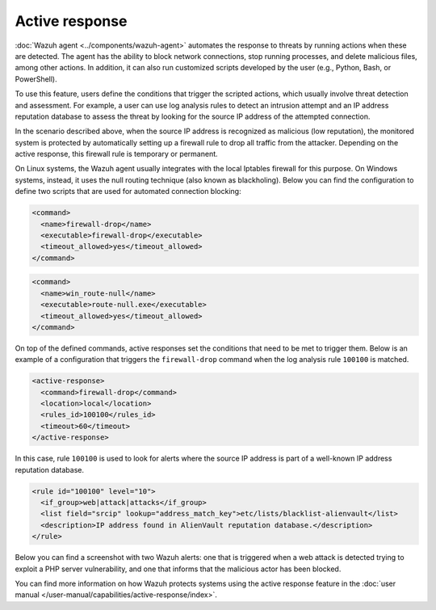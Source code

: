 .. Copyright (C) 2015, Wazuh, Inc.

.. meta::
  :description: Check out a use case about Incident Response, one of the key capabilities of the Wazuh platform. Learn more about it in this section of our documentation.

Active response
===============

:doc:`Wazuh agent <../components/wazuh-agent>` automates the response to threats by running actions when these are detected. The agent has the ability to block network connections, stop running processes, and delete malicious files, among other actions. In addition, it can also run customized scripts developed by the user (e.g., Python, Bash, or PowerShell).

To use this feature, users define the conditions that trigger the scripted actions, which usually involve threat detection and assessment. For example, a user can use log analysis rules to detect an intrusion attempt and an IP address reputation database to assess the threat by looking for the source IP address of the attempted connection.

In the scenario described above, when the source IP address is recognized as malicious (low reputation), the monitored system is protected by automatically setting up a firewall rule to drop all traffic from the attacker. Depending on the active response, this firewall rule is temporary or permanent.

On Linux systems, the Wazuh agent usually integrates with the local Iptables firewall for this purpose. On Windows systems, instead, it uses the null routing technique (also known as blackholing). Below you can find the configuration to define two scripts that are used for automated connection blocking:

.. code-block:: xml

    <command>
      <name>firewall-drop</name>
      <executable>firewall-drop</executable>
      <timeout_allowed>yes</timeout_allowed>
    </command>

.. code-block:: xml

    <command>
      <name>win_route-null</name>
      <executable>route-null.exe</executable>
      <timeout_allowed>yes</timeout_allowed>
    </command>

On top of the defined commands, active responses set the conditions that need to be met to trigger them. Below is an example of a configuration that triggers the ``firewall-drop`` command when the log analysis rule ``100100`` is matched.

.. code-block:: xml

    <active-response>
      <command>firewall-drop</command>
      <location>local</location>
      <rules_id>100100</rules_id>
      <timeout>60</timeout>
    </active-response>

In this case, rule ``100100`` is used to look for alerts where the source IP address is part of a well-known IP address reputation database.

.. code-block:: xml

   <rule id="100100" level="10">
     <if_group>web|attack|attacks</if_group>
     <list field="srcip" lookup="address_match_key">etc/lists/blacklist-alienvault</list>
     <description>IP address found in AlienVault reputation database.</description>
   </rule>

Below you can find a screenshot with two Wazuh alerts: one that is triggered when a web attack is detected trying to exploit a PHP server vulnerability, and one that informs that the malicious actor has been blocked.

.. thumbnail:: /images/getting-started/use-case-active-response.png
   :title: Active response
   :align: center
   :width: 80%
   :wrap_image: No    
    
You can find more information on how Wazuh protects systems using the active response feature in the :doc:`user manual </user-manual/capabilities/active-response/index>`.
